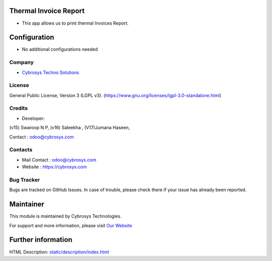 .. image:: https://img.shields.io/badge/license-LGPL--3-blue.svg
    :target: https://www.gnu.org/licenses/lgpl-3.0-standalone.html
    :alt: License: LGPL-3

Thermal Invoice Report
======================
* This app allows us to print thermal Invoices Report.

Configuration
=============
* No additional configurations needed

Company
-------
* `Cybrosys Techno Solutions <https://cybrosys.com/>`__

License
-------
General Public License, Version 3 (LGPL v3).
(https://www.gnu.org/licenses/lgpl-3.0-standalone.html)

Credits
-------
* Developer:
(v15) Swaroop N P,
(v16) Saleekha ,
(V17)Jumana Haseen,

Contact : odoo@cybrosys.com

Contacts
--------
* Mail Contact : odoo@cybrosys.com
* Website : https://cybrosys.com

Bug Tracker
-----------
Bugs are tracked on GitHub Issues. In case of trouble, please check there if your issue has already been reported.

Maintainer
==========
.. image:: https://cybrosys.com/images/logo.png
   :target: https://cybrosys.com

This module is maintained by Cybrosys Technologies.

For support and more information, please visit `Our Website <https://cybrosys.com/>`__

Further information
===================
HTML Description: `<static/description/index.html>`__
